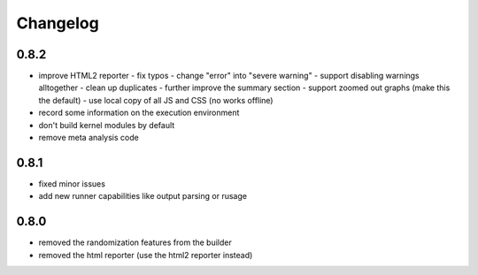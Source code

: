 Changelog
=========

0.8.2
-----
- improve HTML2 reporter
  - fix typos
  - change "error" into "severe warning"
  - support disabling warnings alltogether
  - clean up duplicates
  - further improve the summary section
  - support zoomed out graphs (make this the default)
  - use local copy of all JS and CSS (no works offline)
- record some information on the execution environment
- don't build kernel modules by default
- remove meta analysis code

0.8.1
-----
- fixed minor issues
- add new runner capabilities like output parsing or rusage

0.8.0
-----
- removed the randomization features from the builder
- removed the html reporter (use the html2 reporter instead)
